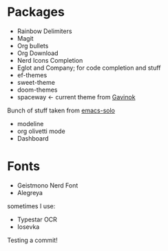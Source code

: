 * Packages
 * Rainbow Delimiters
 * Magit
 * Org bullets
 * Org Download
 * Nerd Icons Completion
 * Eglot and Company; for code completion and stuff
 * ef-themes
 * sweet-theme
 * doom-themes
 * spaceway $\leftarrow$ current theme from [[https://github.com/Gavinok][Gavinok]]
Bunch of stuff taken from [[https://github.com/LionyxML/emacs-solo][emacs-solo]]
 * modeline
 * org olivetti mode
 * Dashboard
* Fonts
:PROPERTIES:
:ID:       781c9955-cd49-4736-ae96-0a1efa7e2142
:END:
 * Geistmono Nerd Font
 * Alegreya
sometimes I use:
 * Typestar OCR
 * Iosevka

 #+DOWNLOADED: screenshot @ 2025-03-31 23:44:29
   [[file:images/Fonts/2025-03-31_23-44-29_screenshot.png]]


   #+DOWNLOADED: screenshot @ 2025-03-31 23:44:07
   [[file:images/Fonts/2025-03-31_23-44-07_screenshot.png]]

   Testing a commit!
